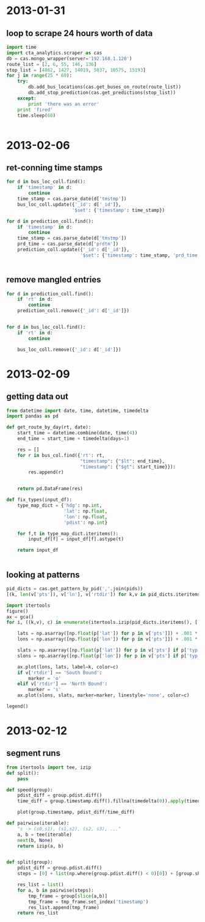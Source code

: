 * 2013-01-31
** loop to scrape 24 hours worth of data
#+BEGIN_SRC python
  import time
  import cta_analytics.scraper as cas
  db = cas.mongo_wrapper(server='192.168.1.120')
  route_list = [2, 6, 55, 146, 136]
  stop_list = [4862, 1427, 14019, 5037, 10575, 15193]
  for j in range(25 * 60):
      try:
          db.add_bus_locations(cas.get_buses_on_route(route_list))
          db.add_stop_prediction(cas.get_predictions(stop_list))
      except:
          print 'there was an error'
      print 'fired'
      time.sleep(60)


#+END_SRC

* 2013-02-06
** ret-conning time stamps
#+BEGIN_SRC python
  for d in bus_loc_coll.find():
      if 'timestamp' in d:
          continue
      time_stamp = cas.parse_date(d['tmstmp'])
      bus_loc_coll.update({'_id': d['_id']},
                          '$set': {'timestamp': time_stamp})
#+END_SRC
#+BEGIN_SRC python
  for d in prediction_coll.find():
      if 'timestamp' in d:
          continue
      time_stamp = cas.parse_date(d['tmstmp'])
      prd_time = cas.parse_date(d['prdtm'])
      prediction_coll.update({'_id': d['_id']},
                             '$set': {'timestamp': time_stamp, 'prd_time': prd_time})


#+END_SRC
** remove mangled entries
#+BEGIN_SRC python
  for d in prediction_coll.find():
      if 'rt' in d:
          continue
      prediction_coll.remove({'_id': d['_id']})


  for d in bus_loc_coll.find():
      if 'rt' in d:
          continue

      bus_loc_coll.remove({'_id': d['_id']})
#+END_SRC
* 2013-02-09
** getting data out
#+BEGIN_SRC python
  from datetime import date, time, datetime, timedelta
  import pandas as pd

  def get_route_by_day(rt, date):
      start_time = datetime.combine(date, time(4))
      end_time = start_time + timedelta(days=1)

      res = []
      for r in bus_col.find({'rt': rt,
                             "timestamp": {"$lt": end_time},
                             "timestamp": {"$gt": start_time}}):
          res.append(r)


      return pd.DataFrame(res)

  def fix_types(input_df):
      type_map_dict = {'hdg': np.int,
                       'lat': np.float,
                       'lon': np.float,
                       'pdist': np.int}

      for f,t in type_map_dict.iteritems():
          input_df[f] = input_df[f].astype(t)

      return input_df


#+END_SRC
** looking at patterns
#+BEGIN_SRC python
  pid_dicts = cas.get_pattern_by_pid(','.join(pids))
  [(k, len(v['pts']), v['ln'], v['rtdir']) for k,v in pid_dicts.iteritems()]
#+END_SRC
#+BEGIN_SRC python
  import itertools
  figure()
  ax = gca()
  for i, ((k,v), c) in enumerate(itertools.izip(pid_dicts.iteritems(), ['r', 'b', 'g', 'm', 'k'])):

      lats = np.asarray([np.float(p['lat']) for p in v['pts']]) + .001 * i
      lons = np.asarray([np.float(p['lon']) for p in v['pts']]) + .001 * i

      slats = np.asarray([np.float(p['lat']) for p in v['pts'] if p['typ'] == 'S']) + .001 * i
      slons = np.asarray([np.float(p['lon']) for p in v['pts'] if p['typ'] == 'S']) + .001 * i

      ax.plot(lons, lats, label=k, color=c)
      if v['rtdir'] == 'South Bound':
          marker = 'o'
      elif v['rtdir'] == 'North Bound':
          marker = 's'
      ax.plot(slons, slats, marker=marker, linestyle='none', color=c)

  legend()
#+END_SRC

* 2013-02-12
** segment runs
#+BEGIN_SRC python
  from itertools import tee, izip
  def split():
      pass

  def speed(group):
      pdist_diff = group.pdist.diff()
      time_diff = group.timestamp.diff().fillna(timedelta(0)).apply(timedelta.total_seconds)

      plot(group.timestamp, pdist_diff/time_diff)

  def pairwise(iterable):
      "s -> (s0,s1), (s1,s2), (s2, s3), ..."
      a, b = tee(iterable)
      next(b, None)
      return izip(a, b)


  def split(group):
      pdist_diff = group.pdist.diff()
      steps = [0] + list(np.where(group.pdist.diff() < 0)[0]) + [group.shape[0]]

      res_list = list()
      for a, b in pairwise(steps):
          tmp_frame = group[slice(a,b)]
          tmp_frame = tmp_frame.set_index('timestamp')
          res_list.append(tmp_frame)
      return res_list


#+END_SRC
